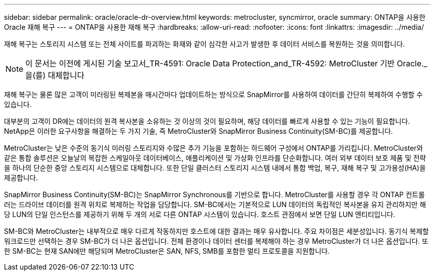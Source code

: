 ---
sidebar: sidebar 
permalink: oracle/oracle-dr-overview.html 
keywords: metrocluster, syncmirror, oracle 
summary: ONTAP을 사용한 Oracle 재해 복구 
---
= ONTAP을 사용한 재해 복구
:hardbreaks:
:allow-uri-read: 
:nofooter: 
:icons: font
:linkattrs: 
:imagesdir: ../media/


[role="lead"]
재해 복구는 스토리지 시스템 또는 전체 사이트를 파괴하는 화재와 같이 심각한 사고가 발생한 후 데이터 서비스를 복원하는 것을 의미합니다.


NOTE: 이 문서는 이전에 게시된 기술 보고서_TR-4591: Oracle Data Protection_and_TR-4592: MetroCluster 기반 Oracle._ 을(를) 대체합니다

재해 복구는 물론 많은 고객이 미러링된 복제본을 매시간마다 업데이트하는 방식으로 SnapMirror를 사용하여 데이터를 간단히 복제하여 수행할 수 있습니다.

대부분의 고객이 DR에는 데이터의 원격 복사본을 소유하는 것 이상의 것이 필요하며, 해당 데이터를 빠르게 사용할 수 있는 기능이 필요합니다. NetApp은 이러한 요구사항을 해결하는 두 가지 기술, 즉 MetroCluster와 SnapMirror Business Continuity(SM-BC)를 제공합니다.

MetroCluster는 낮은 수준의 동기식 미러링 스토리지와 수많은 추가 기능을 포함하는 하드웨어 구성에서 ONTAP를 가리킵니다. MetroCluster와 같은 통합 솔루션은 오늘날의 복잡한 스케일아웃 데이터베이스, 애플리케이션 및 가상화 인프라를 단순화합니다. 여러 외부 데이터 보호 제품 및 전략을 하나의 단순한 중앙 스토리지 시스템으로 대체합니다. 또한 단일 클러스터 스토리지 시스템 내에서 통합 백업, 복구, 재해 복구 및 고가용성(HA)을 제공합니다.

SnapMirror Business Continuity(SM-BC)는 SnapMirror Synchronous를 기반으로 합니다. MetroCluster를 사용할 경우 각 ONTAP 컨트롤러는 드라이브 데이터를 원격 위치로 복제하는 작업을 담당합니다. SM-BC에서는 기본적으로 LUN 데이터의 독립적인 복사본을 유지 관리하지만 해당 LUN의 단일 인스턴스를 제공하기 위해 두 개의 서로 다른 ONTAP 시스템이 있습니다. 호스트 관점에서 보면 단일 LUN 엔티티입니다.

SM-BC와 MetroCluster는 내부적으로 매우 다르게 작동하지만 호스트에 대한 결과는 매우 유사합니다. 주요 차이점은 세분성입니다. 동기식 복제할 워크로드만 선택하는 경우 SM-BC가 더 나은 옵션입니다. 전체 환경이나 데이터 센터를 복제해야 하는 경우 MetroCluster가 더 나은 옵션입니다. 또한 SM-BC는 현재 SAN에만 해당되며 MetroCluster은 SAN, NFS, SMB를 포함한 멀티 프로토콜을 지원합니다.

